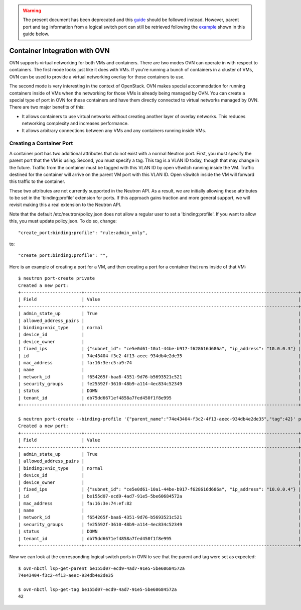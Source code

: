 .. warning:: The present document has been deprecated and this `guide
   <https://docs.openstack.org/ocata/networking-guide/config-trunking.html>`_
   should be followed instead.
   However, parent port and tag information from a logical switch port can
   still be retrieved following the example_ shown in this guide below.

Container Integration with OVN
=================================

OVN supports virtual networking for both VMs and containers.  There are two
modes OVN can operate in with respect to containers.  The first mode looks just
like it does with VMs.  If you're running a bunch of containers in a cluster of
VMs, OVN can be used to provide a virtual networking overlay for those
containers to use.

The second mode is very interesting in the context of OpenStack.  OVN makes
special accommodation for running containers inside of VMs when the networking
for those VMs is already being managed by OVN.  You can create a special type
of port in OVN for these containers and have them directly connected to virtual
networks managed by OVN.  There are two major benefits of this:

* It allows containers to use virtual networks without creating another layer
  of overlay networks.  This reduces networking complexity and increases
  performance.

* It allows arbitrary connections between any VMs and any containers running
  inside VMs.

Creating a Container Port
------------------------------

A container port has two additional attributes that do not exist with a normal
Neutron port.  First, you must specify the parent port that the VM is using.
Second, you must specify a tag.  This tag is a VLAN ID today, though that may
change in the future.  Traffic from the container must be tagged with this VLAN
ID by open vSwitch running inside the VM.  Traffic destined for the container
will arrive on the parent VM port with this VLAN ID.  Open vSwitch inside the
VM will forward this traffic to the container.

These two attributes are not currently supported in the Neutron API.  As a
result, we are initially allowing these attributes to be set in the
'binding:profile' extension for ports.  If this approach gains traction and
more general support, we will revisit making this a real extension to the
Neutron API.

Note that the default /etc/neutron/policy.json does not allow a regular user
to set a 'binding:profile'.  If you want to allow this, you must update
policy.json.  To do so, change::

    "create_port:binding:profile": "rule:admin_only",

to::

    "create_port:binding:profile": "",

Here is an example of creating a port for a VM, and then creating a port for a
container that runs inside of that VM::

    $ neutron port-create private
    Created a new port:
    +-----------------------+---------------------------------------------------------------------------------+
    | Field                 | Value                                                                           |
    +-----------------------+---------------------------------------------------------------------------------+
    | admin_state_up        | True                                                                            |
    | allowed_address_pairs |                                                                                 |
    | binding:vnic_type     | normal                                                                          |
    | device_id             |                                                                                 |
    | device_owner          |                                                                                 |
    | fixed_ips             | {"subnet_id": "ce5e0d61-10a1-44be-b917-f628616d686a", "ip_address": "10.0.0.3"} |
    | id                    | 74e43404-f3c2-4f13-aeec-934db4e2de35                                            |
    | mac_address           | fa:16:3e:c5:a9:74                                                               |
    | name                  |                                                                                 |
    | network_id            | f654265f-baa6-4351-9d76-b5693521c521                                            |
    | security_groups       | fe25592f-3610-48b9-a114-4ec834c52349                                            |
    | status                | DOWN                                                                            |
    | tenant_id             | db75dd6671ef4858a7fed450f1f8e995                                                |
    +-----------------------+---------------------------------------------------------------------------------+

    $ neutron port-create --binding-profile '{"parent_name":"74e43404-f3c2-4f13-aeec-934db4e2de35","tag":42}' private
    Created a new port:
    +-----------------------+---------------------------------------------------------------------------------+
    | Field                 | Value                                                                           |
    +-----------------------+---------------------------------------------------------------------------------+
    | admin_state_up        | True                                                                            |
    | allowed_address_pairs |                                                                                 |
    | binding:vnic_type     | normal                                                                          |
    | device_id             |                                                                                 |
    | device_owner          |                                                                                 |
    | fixed_ips             | {"subnet_id": "ce5e0d61-10a1-44be-b917-f628616d686a", "ip_address": "10.0.0.4"} |
    | id                    | be155d07-ecd9-4ad7-91e5-5be60684572a                                            |
    | mac_address           | fa:16:3e:74:ef:82                                                               |
    | name                  |                                                                                 |
    | network_id            | f654265f-baa6-4351-9d76-b5693521c521                                            |
    | security_groups       | fe25592f-3610-48b9-a114-4ec834c52349                                            |
    | status                | DOWN                                                                            |
    | tenant_id             | db75dd6671ef4858a7fed450f1f8e995                                                |
    +-----------------------+---------------------------------------------------------------------------------+

.. _example:

Now we can look at the corresponding logical switch ports in OVN to see that
the parent and tag were set as expected::

    $ ovn-nbctl lsp-get-parent be155d07-ecd9-4ad7-91e5-5be60684572a
    74e43404-f3c2-4f13-aeec-934db4e2de35

    $ ovn-nbctl lsp-get-tag be155d07-ecd9-4ad7-91e5-5be60684572a
    42
